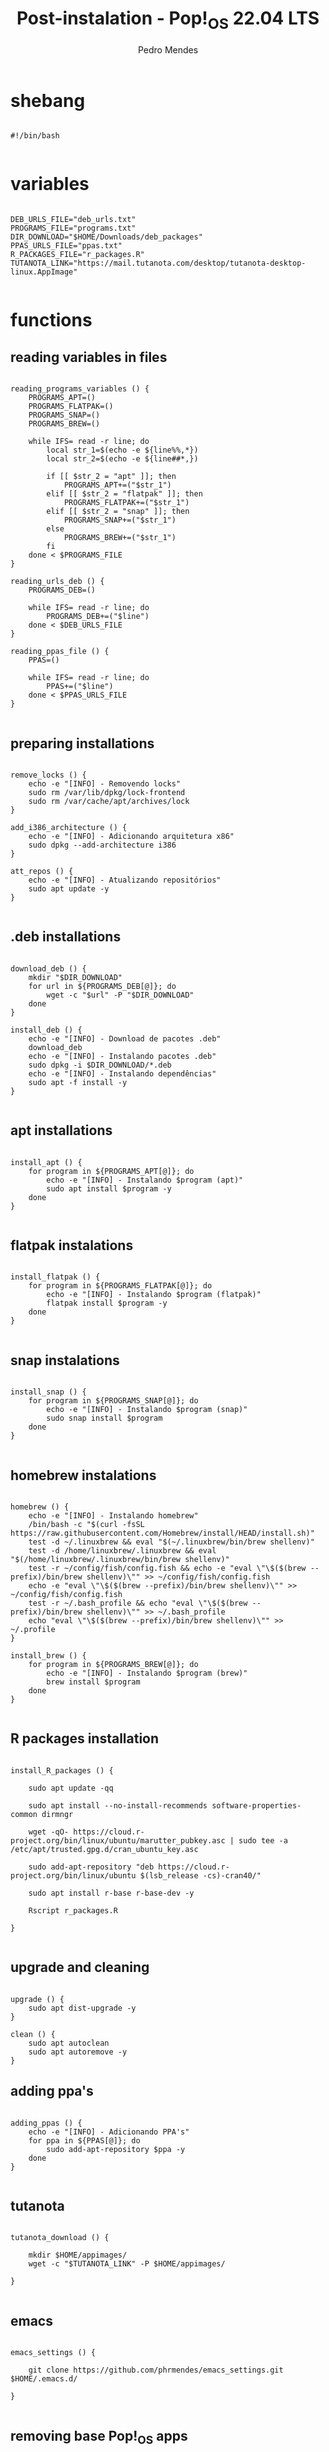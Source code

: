 
#+title: Post-instalation - Pop!_OS 22.04 LTS
#+author: Pedro Mendes
#+PROPERTY: header-args:shell :tangle ./bkp.sh :mkdirp yes

* shebang

#+begin_src shell

  #!/bin/bash

#+end_src

* variables

#+begin_src shell

  DEB_URLS_FILE="deb_urls.txt"
  PROGRAMS_FILE="programs.txt"
  DIR_DOWNLOAD="$HOME/Downloads/deb_packages"
  PPAS_URLS_FILE="ppas.txt"
  R_PACKAGES_FILE="r_packages.R"
  TUTANOTA_LINK="https://mail.tutanota.com/desktop/tutanota-desktop-linux.AppImage"

#+end_src

* functions
** reading variables in files

#+begin_src shell

  reading_programs_variables () {
      PROGRAMS_APT=()
      PROGRAMS_FLATPAK=()
      PROGRAMS_SNAP=()
      PROGRAMS_BREW=()

      while IFS= read -r line; do
          local str_1=$(echo -e ${line%%,*})
          local str_2=$(echo -e ${line##*,})

          if [[ $str_2 = "apt" ]]; then
              PROGRAMS_APT+=("$str_1")
          elif [[ $str_2 = "flatpak" ]]; then
              PROGRAMS_FLATPAK+=("$str_1")
          elif [[ $str_2 = "snap" ]]; then
              PROGRAMS_SNAP+=("$str_1")
          else
              PROGRAMS_BREW+=("$str_1")
          fi
      done < $PROGRAMS_FILE 
  }

  reading_urls_deb () {
      PROGRAMS_DEB=()

      while IFS= read -r line; do
          PROGRAMS_DEB+=("$line")
      done < $DEB_URLS_FILE
  }

  reading_ppas_file () {
      PPAS=()

      while IFS= read -r line; do
          PPAS+=("$line")
      done < $PPAS_URLS_FILE
  }

#+end_src

** preparing installations

#+begin_src shell

  remove_locks () {
      echo -e "[INFO] - Removendo locks"
      sudo rm /var/lib/dpkg/lock-frontend
      sudo rm /var/cache/apt/archives/lock
  }

  add_i386_architecture () {
      echo -e "[INFO] - Adicionando arquitetura x86"
      sudo dpkg --add-architecture i386
  }

  att_repos () {
      echo -e "[INFO] - Atualizando repositórios"
      sudo apt update -y
  }

#+end_src

** .deb installations

#+begin_src shell

  download_deb () {
      mkdir "$DIR_DOWNLOAD"
      for url in ${PROGRAMS_DEB[@]}; do
          wget -c "$url" -P "$DIR_DOWNLOAD"
      done
  }

  install_deb () {
      echo -e "[INFO] - Download de pacotes .deb"
      download_deb
      echo -e "[INFO] - Instalando pacotes .deb"
      sudo dpkg -i $DIR_DOWNLOAD/*.deb
      echo -e "[INFO] - Instalando dependências"
      sudo apt -f install -y
  }

#+end_src

** apt installations

#+begin_src shell

  install_apt () {
      for program in ${PROGRAMS_APT[@]}; do
          echo -e "[INFO] - Instalando $program (apt)"
          sudo apt install $program -y
      done
  }

#+end_src

** flatpak instalations

#+begin_src shell

  install_flatpak () {
      for program in ${PROGRAMS_FLATPAK[@]}; do
          echo -e "[INFO] - Instalando $program (flatpak)"
          flatpak install $program -y
      done
  }

#+end_src

** snap instalations

#+begin_src shell

  install_snap () {
      for program in ${PROGRAMS_SNAP[@]}; do
          echo -e "[INFO] - Instalando $program (snap)"
          sudo snap install $program
      done
  }

#+end_src

** homebrew instalations

#+begin_src shell

  homebrew () {
      echo -e "[INFO] - Instalando homebrew"
      /bin/bash -c "$(curl -fsSL https://raw.githubusercontent.com/Homebrew/install/HEAD/install.sh)"
      test -d ~/.linuxbrew && eval "$(~/.linuxbrew/bin/brew shellenv)"
      test -d /home/linuxbrew/.linuxbrew && eval "$(/home/linuxbrew/.linuxbrew/bin/brew shellenv)"
      test -r ~/config/fish/config.fish && echo -e "eval \"\$($(brew --prefix)/bin/brew shellenv)\"" >> ~/config/fish/config.fish
      echo -e "eval \"\$($(brew --prefix)/bin/brew shellenv)\"" >> ~/config/fish/config.fish
      test -r ~/.bash_profile && echo "eval \"\$($(brew --prefix)/bin/brew shellenv)\"" >> ~/.bash_profile
      echo "eval \"\$($(brew --prefix)/bin/brew shellenv)\"" >> ~/.profile
  }

  install_brew () {
      for program in ${PROGRAMS_BREW[@]}; do
          echo -e "[INFO] - Instalando $program (brew)"
          brew install $program
      done
  }

#+end_src

** R packages installation

#+begin_src shell

  install_R_packages () {

      sudo apt update -qq

      sudo apt install --no-install-recommends software-properties-common dirmngr

      wget -qO- https://cloud.r-project.org/bin/linux/ubuntu/marutter_pubkey.asc | sudo tee -a /etc/apt/trusted.gpg.d/cran_ubuntu_key.asc

      sudo add-apt-repository "deb https://cloud.r-project.org/bin/linux/ubuntu $(lsb_release -cs)-cran40/"

      sudo apt install r-base r-base-dev -y

      Rscript r_packages.R

  }

#+end_src

** upgrade and cleaning

#+begin_src shell

  upgrade () {
      sudo apt dist-upgrade -y
  }

  clean () {
      sudo apt autoclean
      sudo apt autoremove -y
  }
#+end_src

** adding ppa's

#+begin_src shell

  adding_ppas () {
      echo -e "[INFO] - Adicionando PPA's"
      for ppa in ${PPAS[@]}; do
          sudo add-apt-repository $ppa -y
      done
  }

#+end_src

** tutanota

#+begin_src shell

  tutanota_download () {

      mkdir $HOME/appimages/
      wget -c "$TUTANOTA_LINK" -P $HOME/appimages/ 

  }

#+end_src

** emacs

#+begin_src shell

  emacs_settings () {

      git clone https://github.com/phrmendes/emacs_settings.git $HOME/.emacs.d/

  }

#+end_src

** removing base Pop!_OS apps

#+begin_src shell

  remove_installed () {
      local libreoffice=$(apt list --installed | grep libreoffice | cut -d "/" -f 1)

      local apps=(geary gnome-calendar gnome-contacts)

      for program in ${libreoffice}; do
          echo -e "[INFO] - Removendo $program (apt)"
          sudo apt remove $program -y
      done

      for program in ${apps}; do
          echo -e "[INFO] - Removendo $program (apt)"
          sudo apt remove $program -y
      done
  } 

#+end_src

* dependencies

#+begin_src shell

  if [[ ! -x `which wget` ]]; then
      sudo apt install wget -y
  fi

#+end_src

* execution

#+begin_src shell

  reading_programs_variables
  reading_urls_deb
  reading_ppas_file
  remove_locks
  add_i386_architecture
  att_repos
  adding_ppas
  upgrade
  homebrew
  remove_installed
  install_apt
  install_deb
  install_flatpak
  install_snap
  install_brew
  tutanota_download
  install_R_packages
  emacs_settings
  clean

  sudo rm -r $DIR_DOWNLOAD

  echo -e "[INFO] - Finalizado"

#+end_src

